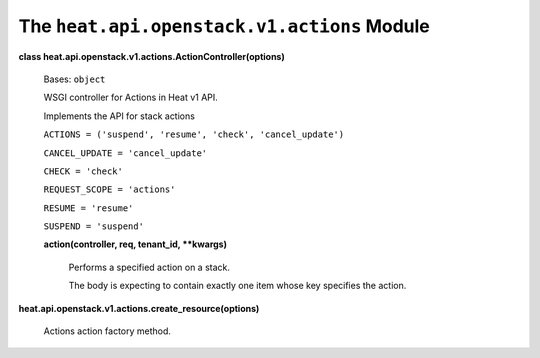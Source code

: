 
The ``heat.api.openstack.v1.actions`` Module
============================================

**class heat.api.openstack.v1.actions.ActionController(options)**

   Bases: ``object``

   WSGI controller for Actions in Heat v1 API.

   Implements the API for stack actions

   ``ACTIONS = ('suspend', 'resume', 'check', 'cancel_update')``

   ``CANCEL_UPDATE = 'cancel_update'``

   ``CHECK = 'check'``

   ``REQUEST_SCOPE = 'actions'``

   ``RESUME = 'resume'``

   ``SUSPEND = 'suspend'``

   **action(controller, req, tenant_id, **kwargs)**

      Performs a specified action on a stack.

      The body is expecting to contain exactly one item whose key
      specifies the action.

**heat.api.openstack.v1.actions.create_resource(options)**

   Actions action factory method.
